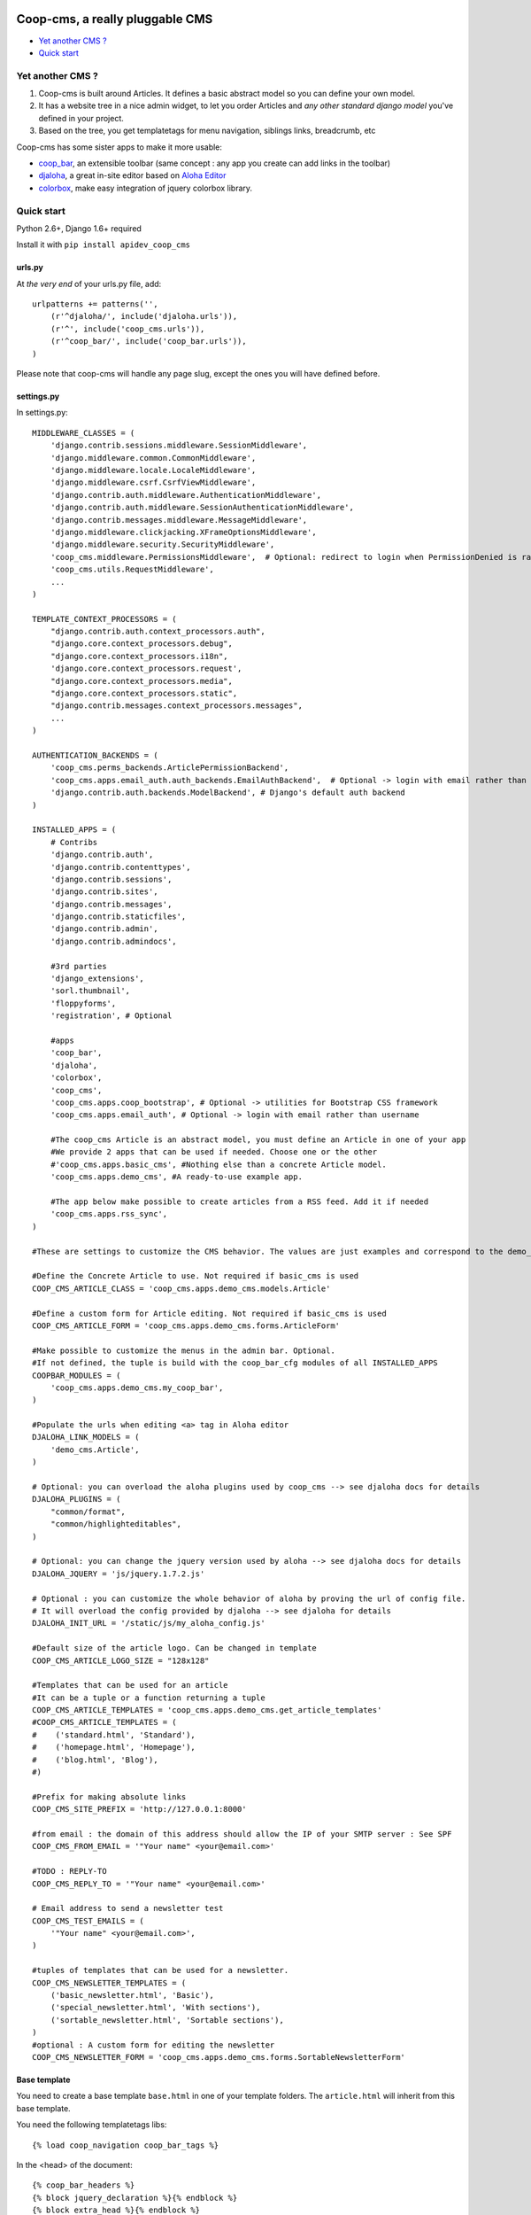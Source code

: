 Coop-cms, a really pluggable CMS
===============================================
* `Yet another CMS ?`_
* `Quick start`_

.. _Yet another CMS?: #yacms
.. _Quick start?: #quick-start


.. _yacms:

Yet another CMS ?
------------------------------------

#. Coop-cms is built around Articles. It defines a basic abstract model so you can define your own model.
#. It has a website tree in a nice admin widget, to let you order Articles and *any other standard django model* you've defined in your project.
#. Based on the tree, you get templatetags for menu navigation, siblings links, breadcrumb, etc

Coop-cms has some sister apps to make it more usable:

* `coop_bar <https://github.com/ljean/coop-bar/>`_, an extensible toolbar (same concept : any app you create can add links in the toolbar)
* `djaloha <https://github.com/ljean/djaloha/>`_, a great in-site editor based on `Aloha Editor <http://aloha-editor.org/>`_
* `colorbox <https://github.com/ljean/coop-colorbox/>`_, make easy integration of jquery colorbox library.

.. _quick-start:

Quick start
-----------

Python 2.6+, Django 1.6+ required

Install it with ``pip install apidev_coop_cms``

urls.py
~~~~~~~

At *the very end* of your urls.py file, add::

    urlpatterns += patterns('',
        (r'^djaloha/', include('djaloha.urls')),
        (r'^', include('coop_cms.urls')),
        (r'^coop_bar/', include('coop_bar.urls')),
    )

Please note that coop-cms will handle any page slug, except the ones you will have defined before.

settings.py
~~~~~~~~~~~
In settings.py::

    MIDDLEWARE_CLASSES = (
        'django.contrib.sessions.middleware.SessionMiddleware',
        'django.middleware.common.CommonMiddleware',
        'django.middleware.locale.LocaleMiddleware',
        'django.middleware.csrf.CsrfViewMiddleware',
        'django.contrib.auth.middleware.AuthenticationMiddleware',
        'django.contrib.auth.middleware.SessionAuthenticationMiddleware',
        'django.contrib.messages.middleware.MessageMiddleware',
        'django.middleware.clickjacking.XFrameOptionsMiddleware',
        'django.middleware.security.SecurityMiddleware',
        'coop_cms.middleware.PermissionsMiddleware',  # Optional: redirect to login when PermissionDenied is raised
        'coop_cms.utils.RequestMiddleware',
        ...
    )

    TEMPLATE_CONTEXT_PROCESSORS = (
        "django.contrib.auth.context_processors.auth",
        "django.core.context_processors.debug",
        "django.core.context_processors.i18n",
        'django.core.context_processors.request',
        "django.core.context_processors.media",
        "django.core.context_processors.static",
        "django.contrib.messages.context_processors.messages",
        ...
    )

    AUTHENTICATION_BACKENDS = (
        'coop_cms.perms_backends.ArticlePermissionBackend',
        'coop_cms.apps.email_auth.auth_backends.EmailAuthBackend',  # Optional -> login with email rather than username
        'django.contrib.auth.backends.ModelBackend', # Django's default auth backend
    )

    INSTALLED_APPS = (
        # Contribs
        'django.contrib.auth',
        'django.contrib.contenttypes',
        'django.contrib.sessions',
        'django.contrib.sites',
        'django.contrib.messages',
        'django.contrib.staticfiles',
        'django.contrib.admin',
        'django.contrib.admindocs',

        #3rd parties
        'django_extensions',
        'sorl.thumbnail',
        'floppyforms',
        'registration', # Optional

        #apps
        'coop_bar',
        'djaloha',
        'colorbox',
        'coop_cms',
        'coop_cms.apps.coop_bootstrap', # Optional -> utilities for Bootstrap CSS framework
        'coop_cms.apps.email_auth', # Optional -> login with email rather than username

        #The coop_cms Article is an abstract model, you must define an Article in one of your app
        #We provide 2 apps that can be used if needed. Choose one or the other
        #'coop_cms.apps.basic_cms', #Nothing else than a concrete Article model.
        'coop_cms.apps.demo_cms', #A ready-to-use example app.

        #The app below make possible to create articles from a RSS feed. Add it if needed
        'coop_cms.apps.rss_sync',
    )

    #These are settings to customize the CMS behavior. The values are just examples and correspond to the demo_cms app.

    #Define the Concrete Article to use. Not required if basic_cms is used
    COOP_CMS_ARTICLE_CLASS = 'coop_cms.apps.demo_cms.models.Article'

    #Define a custom form for Article editing. Not required if basic_cms is used
    COOP_CMS_ARTICLE_FORM = 'coop_cms.apps.demo_cms.forms.ArticleForm'

    #Make possible to customize the menus in the admin bar. Optional.
    #If not defined, the tuple is build with the coop_bar_cfg modules of all INSTALLED_APPS
    COOPBAR_MODULES = (
        'coop_cms.apps.demo_cms.my_coop_bar',
    )

    #Populate the urls when editing <a> tag in Aloha editor
    DJALOHA_LINK_MODELS = (
        'demo_cms.Article',
    )

    # Optional: you can overload the aloha plugins used by coop_cms --> see djaloha docs for details
    DJALOHA_PLUGINS = (
        "common/format",
        "common/highlighteditables",
    )

    # Optional: you can change the jquery version used by aloha --> see djaloha docs for details
    DJALOHA_JQUERY = 'js/jquery.1.7.2.js'

    # Optional : you can customize the whole behavior of aloha by proving the url of config file.
    # It will overload the config provided by djaloha --> see djaloha for details
    DJALOHA_INIT_URL = '/static/js/my_aloha_config.js'

    #Default size of the article logo. Can be changed in template
    COOP_CMS_ARTICLE_LOGO_SIZE = "128x128"

    #Templates that can be used for an article
    #It can be a tuple or a function returning a tuple
    COOP_CMS_ARTICLE_TEMPLATES = 'coop_cms.apps.demo_cms.get_article_templates'
    #COOP_CMS_ARTICLE_TEMPLATES = (
    #    ('standard.html', 'Standard'),
    #    ('homepage.html', 'Homepage'),
    #    ('blog.html', 'Blog'),
    #)

    #Prefix for making absolute links
    COOP_CMS_SITE_PREFIX = 'http://127.0.0.1:8000'

    #from email : the domain of this address should allow the IP of your SMTP server : See SPF
    COOP_CMS_FROM_EMAIL = '"Your name" <your@email.com>'

    #TODO : REPLY-TO
    COOP_CMS_REPLY_TO = '"Your name" <your@email.com>'

    # Email address to send a newsletter test
    COOP_CMS_TEST_EMAILS = (
        '"Your name" <your@email.com>',
    )

    #tuples of templates that can be used for a newsletter.
    COOP_CMS_NEWSLETTER_TEMPLATES = (
        ('basic_newsletter.html', 'Basic'),
        ('special_newsletter.html', 'With sections'),
        ('sortable_newsletter.html', 'Sortable sections'),
    )
    #optional : A custom form for editing the newsletter
    COOP_CMS_NEWSLETTER_FORM = 'coop_cms.apps.demo_cms.forms.SortableNewsletterForm'

Base template
~~~~~~~~~~~~~
You need to create a base template ``base.html`` in one of your template folders. The ``article.html`` will inherit from this base template.

You need the following templatetags libs::

    {% load coop_navigation coop_bar_tags %}

In the <head> of the document::

    {% coop_bar_headers %}
    {% block jquery_declaration %}{% endblock %}
    {% block extra_head %}{% endblock %}

In the <body> of the document::

    {% block document %}...{% endblock %}
    {% coop_bar %}

Just before </body> at the end of the document::

    {% coop_bar_footer %}

You can also put some navigations in the <body>::

    {% navigation_as_nested_ul %}

The navigation_as_nested_ul templatetag accepts several args
 * tree="english" --> The name of the navigation_tree to use. "default" if missing
 * li_template="dropdown_li.html" --> a template for every <li> tags
 * ul_template="dropdown_ul.html" --> a template for every <ul> tags
 * li_args="dropdown_li_class.html" ---> args to be used for any <li> tags

There are others templatetags for navigation : ``navigation_breadcrumb``, ``navigation_children``, ``navigation_siblings`` with similar behavior

Navigation configuration
~~~~~~~~~~~~~~~~~~~~~~~~
Don't forget to register the navigable types. In order to be accessible from the navigation, Model classes must be registered.
 * In the django admin, go to coop_cms - Navigable types
 * Add a new object and choose the model class you want to make accessible in navigation
 * Define how to get the label in navigation for a given object : use the __unicode__, use the search field or use a custom get_label method
 * If search_field is choosed, define the name of this field.
 * The search field make possible to define which field to use when the navigation tree ask for matching objects.

 * Then Go to a Navigation object in admin, the admin page propose to configure it thanks to a tree view
 * Type some text in the text field at the top
 * The field autocomplete propose all the objects of a NavigableType matching the text you entered
 * Select one object and click 'Add a new item'
 * The object is now part of the current navigation


Going further
-------------

You can look at the demo_app in apps folder to see how to customize the behavior of coop_cms:
 * Editable "pieces of HTML" in your page : A editable block that can be shared by several pages.
 * Custom templates for articles and newsletters
 * Custom fields in article
 * Custom admin bar
 * Configuration values
 
Internationalization
--------------------

If you want to make an international site, coop_cms works well with `django-modeltranslation`.

We recommend to remove `django-modeltranslation` from the apps when making the model migrations


    if (len(sys.argv) > 1) and (not sys.argv[1] in ('makemigrations',)):
        INSTALLED_APPS = ('modeltranslation', ) + INSTALLED_APPS

The model migrations wil not take the translation fields into account and it will be easier to add or remove languages
with the following commands

    python manage.py sync_translation_fields --noinput
    python manage.py update_translation_fields


License
=======

apidev-coop-cms is a fork of credis/coop_cms and uses BSD license see license.txt.

coop-cms development was funded by `CREDIS <http://credis.org/>`_, FSE (European Social Fund) and Conseil Regional d'Auvergne.
